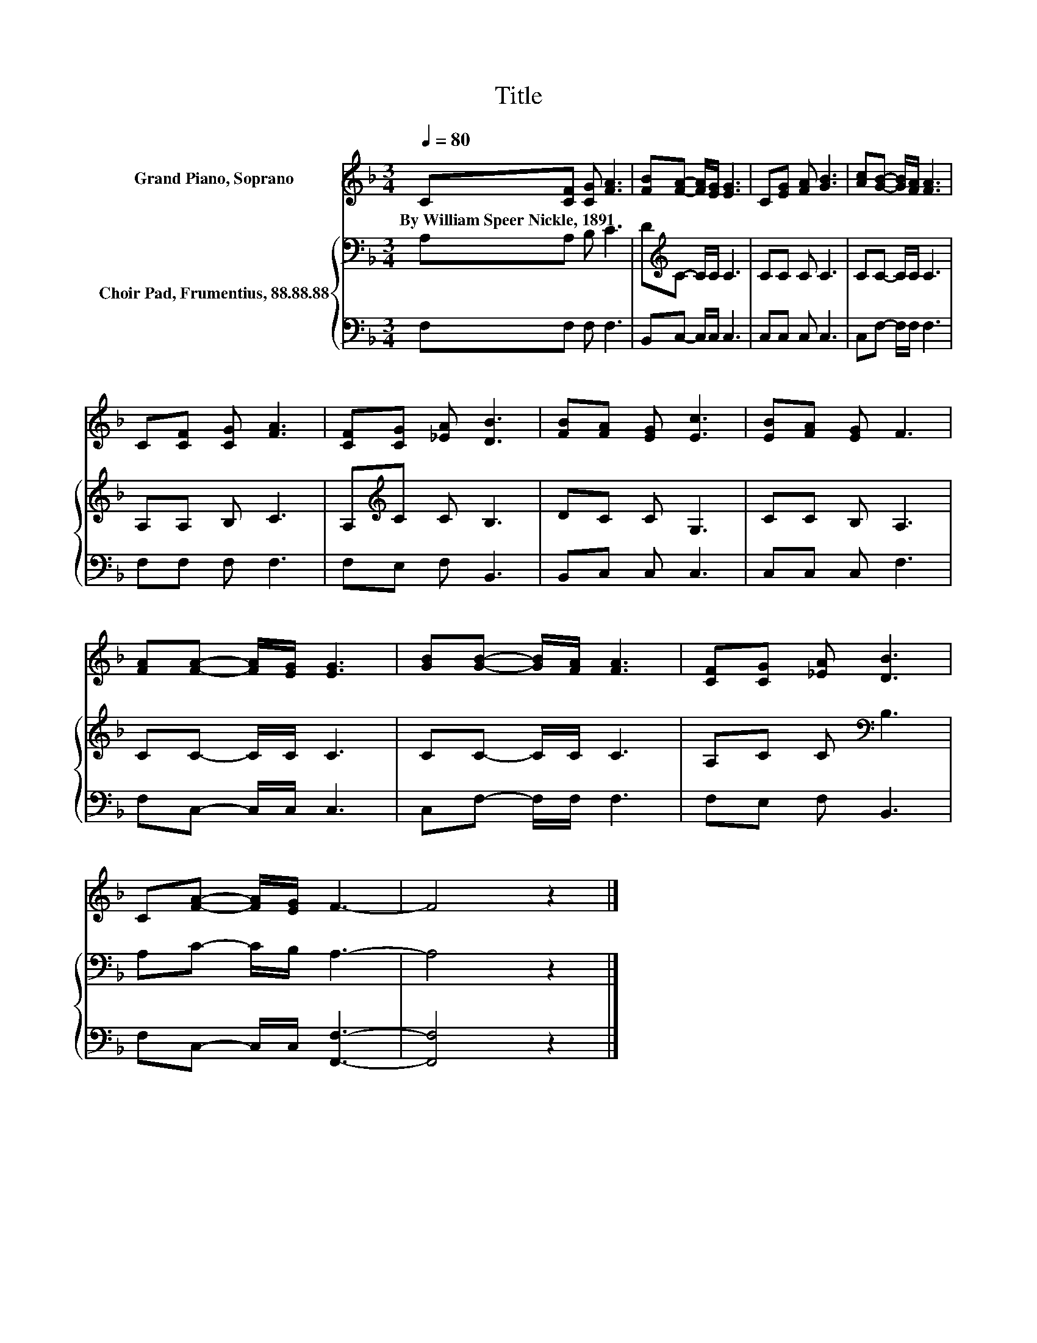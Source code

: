 X:1
T:Title
%%score 1 { 2 | 3 }
L:1/8
Q:1/4=80
M:3/4
K:F
V:1 treble nm="Grand Piano, Soprano"
V:2 bass nm="Choir Pad, Frumentius, 88.88.88"
V:3 bass 
V:1
 C[CF] [CG] [FA]3 | [FB][FA]- [FA]/[EG]/ [EG]3 | C[EG] [FA] [GB]3 | [Ac][GB]- [GB]/[FA]/ [FA]3 | %4
w: By~William~Speer~Nickle,~1891 * * *||||
 C[CF] [CG] [FA]3 | [CF][CG] [_EA] [DB]3 | [FB][FA] [EG] [Ec]3 | [EB][FA] [EG] F3 | %8
w: ||||
 [FA][FA]- [FA]/[EG]/ [EG]3 | [GB][GB]- [GB]/[FA]/ [FA]3 | [CF][CG] [_EA] [DB]3 | %11
w: |||
 C[FA]- [FA]/[EG]/ F3- | F4 z2 |] %13
w: ||
V:2
 A,A, B, C3 | D[K:treble]C- C/C/ C3 | CC C C3 | CC- C/C/ C3 | A,A, B, C3 | A,[K:treble]C C B,3 | %6
 DC C G,3 | CC B, A,3 | CC- C/C/ C3 | CC- C/C/ C3 | A,C C[K:bass] B,3 | A,C- C/B,/ A,3- | A,4 z2 |] %13
V:3
 F,F, F, F,3 | B,,C,- C,/C,/ C,3 | C,C, C, C,3 | C,F,- F,/F,/ F,3 | F,F, F, F,3 | F,E, F, B,,3 | %6
 B,,C, C, C,3 | C,C, C, F,3 | F,C,- C,/C,/ C,3 | C,F,- F,/F,/ F,3 | F,E, F, B,,3 | %11
 F,C,- C,/C,/ [F,,F,]3- | [F,,F,]4 z2 |] %13

